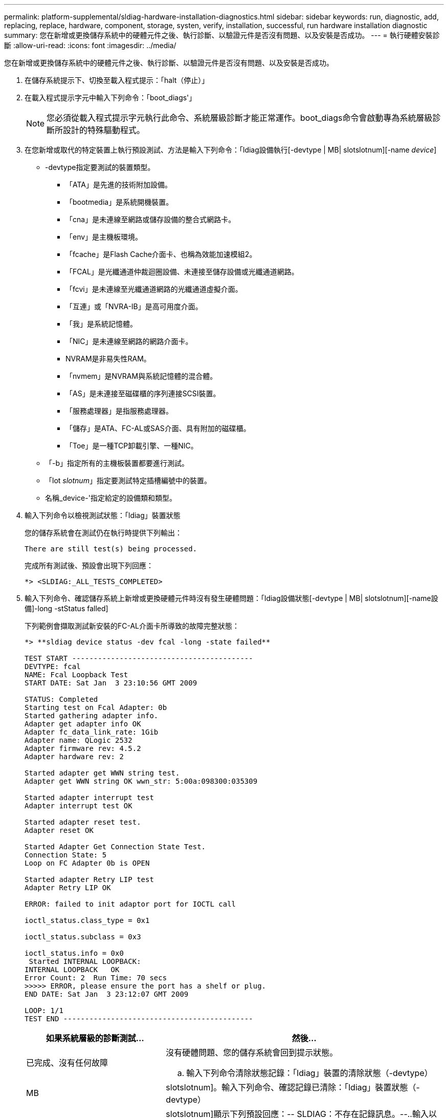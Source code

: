 ---
permalink: platform-supplemental/sldiag-hardware-installation-diagnostics.html 
sidebar: sidebar 
keywords: run, diagnostic, add, replacing, replace, hardware, component, storage, systen, verify, installation, successful, run hardware installation diagnostic 
summary: 您在新增或更換儲存系統中的硬體元件之後、執行診斷、以驗證元件是否沒有問題、以及安裝是否成功。 
---
= 執行硬體安裝診斷
:allow-uri-read: 
:icons: font
:imagesdir: ../media/


[role="lead"]
您在新增或更換儲存系統中的硬體元件之後、執行診斷、以驗證元件是否沒有問題、以及安裝是否成功。

. 在儲存系統提示下、切換至載入程式提示：「halt（停止）」
. 在載入程式提示字元中輸入下列命令：「boot_diags'」
+

NOTE: 您必須從載入程式提示字元執行此命令、系統層級診斷才能正常運作。boot_diags命令會啟動專為系統層級診斷所設計的特殊驅動程式。

. 在您新增或取代的特定裝置上執行預設測試、方法是輸入下列命令：「ldiag設備執行[-devtype | MB| slotslotnum][-name _device_]
+
** -devtype指定要測試的裝置類型。
+
*** 「ATA」是先進的技術附加設備。
*** 「bootmedia」是系統開機裝置。
*** 「cna」是未連線至網路或儲存設備的整合式網路卡。
*** 「env」是主機板環境。
*** 「fcache」是Flash Cache介面卡、也稱為效能加速模組2。
*** 「FCAL」是光纖通道仲裁迴圈設備、未連接至儲存設備或光纖通道網路。
*** 「fcvi」是未連線至光纖通道網路的光纖通道虛擬介面。
*** 「互連」或「NVRA-IB」是高可用度介面。
*** 「我」是系統記憶體。
*** 「NIC」是未連線至網路的網路介面卡。
*** NVRAM是非易失性RAM。
*** 「nvmem」是NVRAM與系統記憶體的混合體。
*** 「AS」是未連接至磁碟櫃的序列連接SCSI裝置。
*** 「服務處理器」是指服務處理器。
*** 「儲存」是ATA、FC-AL或SAS介面、具有附加的磁碟櫃。
*** 「Toe」是一種TCP卸載引擎、一種NIC。


** 「-b」指定所有的主機板裝置都要進行測試。
** 「lot _slotnum_」指定要測試特定插槽編號中的裝置。
** 名稱_device-'指定給定的設備類和類型。


. 輸入下列命令以檢視測試狀態：「ldiag」裝置狀態
+
您的儲存系統會在測試仍在執行時提供下列輸出：

+
[listing]
----
There are still test(s) being processed.
----
+
完成所有測試後、預設會出現下列回應：

+
[listing]
----
*> <SLDIAG:_ALL_TESTS_COMPLETED>
----
. 輸入下列命令、確認儲存系統上新增或更換硬體元件時沒有發生硬體問題：「ldiag設備狀態[-devtype | MB| slotslotnum][-name設備]-long -stStatus falled]
+
下列範例會擷取測試新安裝的FC-AL介面卡所導致的故障完整狀態：

+
[listing]
----

*> **sldiag device status -dev fcal -long -state failed**

TEST START ------------------------------------------
DEVTYPE: fcal
NAME: Fcal Loopback Test
START DATE: Sat Jan  3 23:10:56 GMT 2009

STATUS: Completed
Starting test on Fcal Adapter: 0b
Started gathering adapter info.
Adapter get adapter info OK
Adapter fc_data_link_rate: 1Gib
Adapter name: QLogic 2532
Adapter firmware rev: 4.5.2
Adapter hardware rev: 2

Started adapter get WWN string test.
Adapter get WWN string OK wwn_str: 5:00a:098300:035309

Started adapter interrupt test
Adapter interrupt test OK

Started adapter reset test.
Adapter reset OK

Started Adapter Get Connection State Test.
Connection State: 5
Loop on FC Adapter 0b is OPEN

Started adapter Retry LIP test
Adapter Retry LIP OK

ERROR: failed to init adaptor port for IOCTL call

ioctl_status.class_type = 0x1

ioctl_status.subclass = 0x3

ioctl_status.info = 0x0
 Started INTERNAL LOOPBACK:
INTERNAL LOOPBACK   OK
Error Count: 2  Run Time: 70 secs
>>>>> ERROR, please ensure the port has a shelf or plug.
END DATE: Sat Jan  3 23:12:07 GMT 2009

LOOP: 1/1
TEST END --------------------------------------------
----
+
[cols="1,2"]
|===
| 如果系統層級的診斷測試... | 然後... 


 a| 
已完成、沒有任何故障
 a| 
沒有硬體問題、您的儲存系統會回到提示狀態。

.. 輸入下列命令清除狀態記錄：「ldiag」裝置的清除狀態（-devtype）




| MB | slotslotnum]。輸入下列命令、確認記錄已清除：「ldiag」裝置狀態（-devtype） 


| MB | slotslotnum]+顯示下列預設回應：+-- SLDIAG：不存在記錄訊息。--..輸入以下命令退出維護模式：「halt」。在加載器提示符下輸入以下命令以引導儲存系統："boot_ontap（boot_ONTAP）您已完成系統級診斷。 


 a| 
導致某些測試失敗
 a| 
確定問題的原因。

.. 輸入以下命令退出維護模式：「halt（停止）」
.. 執行乾淨關機並拔下電源供應器。
.. 確認您已注意到執行系統層級診斷所需的所有考量事項、纜線是否穩固連接、以及硬體元件是否已正確安裝在儲存系統中。
.. 重新連接電源供應器、並開啟儲存系統的電源。
.. 重複執行硬體安裝診斷_的步驟1到6。


|===


如果重複上述步驟後仍有故障、您需要更換硬體。
